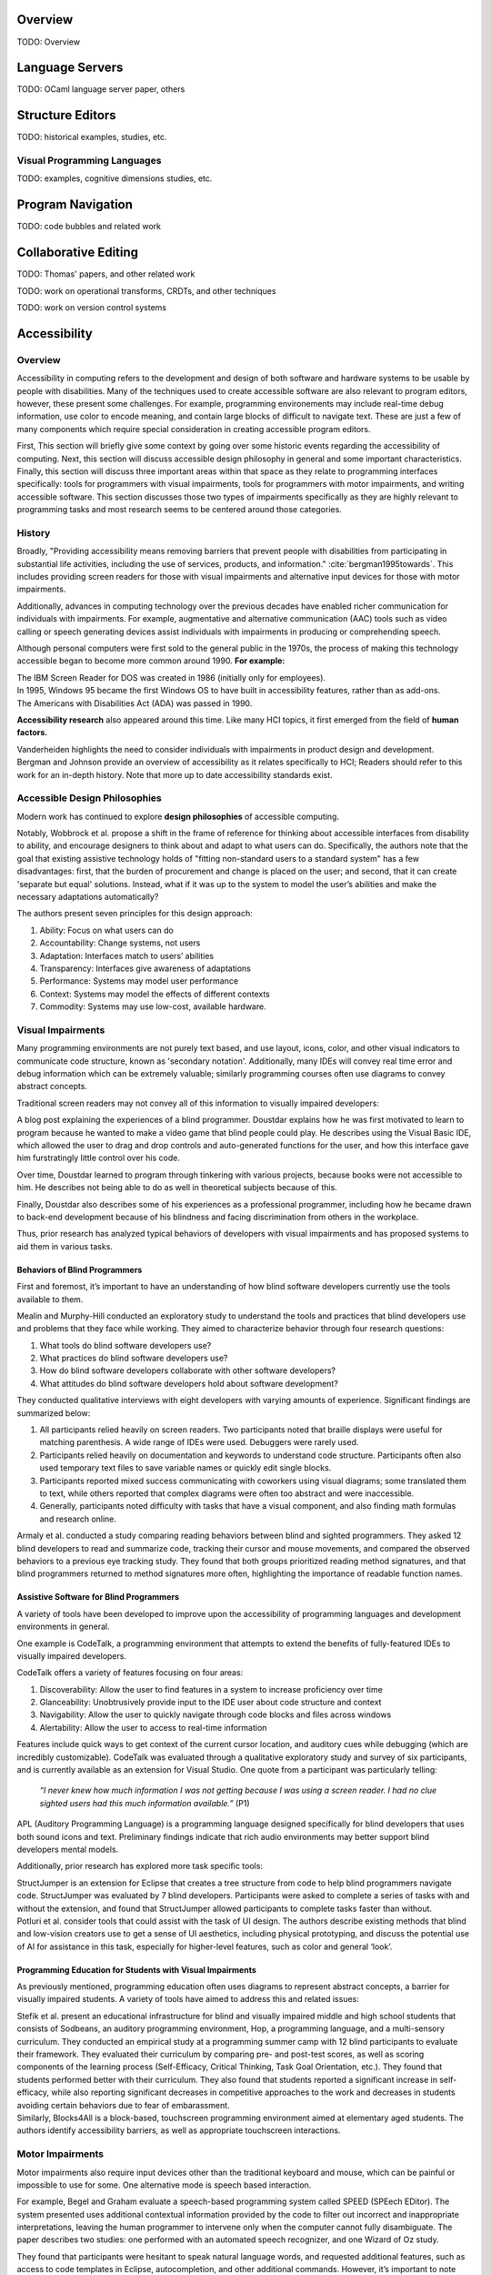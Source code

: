 .. :Authors: - Cyrus Omar

.. title:: Program Editors

Overview
========

TODO: Overview

Language Servers
================

TODO: OCaml language server paper, others

Structure Editors
=================

TODO: historical examples, studies, etc.

Visual Programming Languages
----------------------------

TODO: examples, cognitive dimensions studies, etc.

Program Navigation
==================

TODO: code bubbles and related work

Collaborative Editing
=====================

TODO: Thomas' papers, and other related work

TODO: work on operational transforms, CRDTs, and other techniques

TODO: work on version control systems

Accessibility
=============

Overview
----------------------------

Accessibility in computing refers to the development and design of both software and hardware systems to be usable by people with disabilities. Many of the techniques used to create accessible software are also relevant to program editors, however, these present some challenges. For example, programming environements may include real-time debug information, use color to encode meaning, and contain large blocks of difficult to navigate text. These are just a few of many components which require special consideration in creating accessible program editors.

First, This section will briefly give some context by going over some historic events regarding the accessibility of computing. Next, this section will discuss accessible design philosophy in general and some important characteristics. Finally, this section will discuss three important areas within that space as they relate to programming interfaces specifically: tools for programmers with visual impairments, tools for programmers with motor impairments, and writing accessible software. This section discusses those two types of impairments specifically as they are highly relevant to programming tasks and most research seems to be centered around those categories.

History
----------------------------

Broadly, "Providing accessibility means removing barriers that prevent people with disabilities from participating in substantial life activities, including the use of services, products, and information." :cite:`bergman1995towards`. This includes providing screen readers for those with visual impairments and alternative input devices for those with motor impairments. 

Additionally, advances in computing technology over the previous decades have enabled richer communication for individuals with impairments. For example, augmentative and alternative communication (AAC) tools such as video calling or speech generating devices assist individuals with impairments in producing or comprehending speech.

Although personal computers were first sold to the general public in the 1970s, the process of making this technology accessible began to become more common around 1990. **For example:**

.. container:: bib-item

  .. bibliography:: program-editors2.bib
    :filter: key == 'cooke'

  The IBM Screen Reader for DOS was created in 1986 (initially only for employees).

.. container:: bib-item

  .. bibliography:: program-editors.bib
    :filter: key == 'history'

  In 1995, Windows 95 became the first Windows OS to have built in accessibility features, rather than as add-ons. 

.. container:: bib-item

  .. bibliography:: program-editors.bib
    :filter: key == 'ada'

  The Americans with Disabilities Act (ADA) was passed in 1990.

**Accessibility research** also appeared around this time. Like many HCI topics, it first emerged from the field of **human factors.** 

.. container:: bib-item

  .. bibliography:: program-editors.bib
    :filter: key == 'vanderheiden1990thirty'

  Vanderheiden highlights the need to consider individuals with impairments in product design and development. 

.. container:: bib-item

  .. bibliography:: program-editors.bib
    :filter: key == 'bergman1995towards'

  Bergman and Johnson provide an overview of accessibility as it relates specifically to HCI; Readers should refer to this work for an in-depth history. Note that more up to date accessibility standards exist.

Accessible Design Philosophies
---------------------------------

Modern work has continued to explore **design philosophies** of accessible computing.

.. container:: bib-item

  .. bibliography:: program-editors.bib
    :filter: key == 'wobbrock2011ability'

  Notably, Wobbrock et al. propose a shift in the frame of reference for thinking about accessible interfaces from disability to ability, and encourage designers to think about and adapt to what users can do. Specifically, the authors note that the goal that existing assistive technology holds of "fitting non-standard users to a standard system" has a few disadvantages: first, that the burden of procurement and change is placed on the user; and second, that it can create 'separate but equal' solutions. Instead, what if it was up to the system to model the user’s abilities and make the necessary adaptations automatically?

  The authors present seven principles for this design approach: 
  
  1. Ability: Focus on what users can do
  2. Accountability: Change systems, not users
  3. Adaptation: Interfaces match to users’ abilities
  4. Transparency: Interfaces give awareness of adaptations
  5. Performance: Systems may model user performance
  6. Context: Systems may model the effects of different contexts
  7. Commodity: Systems may use low-cost, available hardware.
 
Visual Impairments
----------------------------
Many programming environments are not purely text based, and use layout, icons, color, and other visual indicators to communicate code structure, known as 'secondary notation'. Additionally, many IDEs will convey real time error and debug information which can be extremely valuable; similarly programming courses often use diagrams to convey abstract concepts.

Traditional screen readers may not convey all of this information to visually impaired developers:

.. container:: bib-item

  .. bibliography:: program-editors.bib
    :filter: key == 'doustdar_2016'

  A blog post explaining the experiences of a blind programmer. Doustdar explains how he was first motivated to learn to program because he wanted to make a video game that blind people could play. He describes using the Visual Basic IDE, which allowed the user to drag and drop controls and auto-generated functions for the user, and how this interface gave him furstratingly little control over his code.

  Over time, Doustdar learned to program through tinkering with various projects, because books were not accessible to him. He describes not being able to do as well in theoretical subjects because of this.

  Finally, Doustdar also describes some of his experiences as a professional programmer, including how he became drawn to back-end development because of his blindness and facing discrimination from others in the workplace.

Thus, prior research has analyzed typical behaviors of developers with visual impairments and has proposed systems to aid them in various tasks.
 
Behaviors of Blind Programmers
~~~~~~~~~~~~~~~~~~~~~~~~~~~~~~~~~~
First and foremost, it’s important to have an understanding of how blind software developers currently use the tools available to them.

.. container:: bib-item

  .. bibliography:: program-editors.bib
    :filter: key == 'mealin2012exploratory'

  Mealin and Murphy-Hill conducted an exploratory study to understand the tools and practices that blind developers use and problems that they face while working. They aimed to characterize behavior through four research questions:

  1. What tools do blind software developers use?
  2. What practices do blind software developers use?
  3. How do blind software developers collaborate with other software developers?
  4. What attitudes do blind software developers hold about software development?
  
  They conducted qualitative interviews with eight developers with varying amounts of experience. Significant findings are summarized below:

  1. All participants relied heavily on screen readers. Two participants noted that braille displays were useful for matching parenthesis. A wide range of IDEs were used. Debuggers were rarely used.
  2. Participants relied heavily on documentation and keywords to understand code structure. Participants often also used temporary text files to save variable names or quickly edit single blocks.
  3. Participants reported mixed success communicating with coworkers using visual diagrams; some translated them to text, while others reported that complex diagrams were often too abstract and were inaccessible.
  4. Generally, participants noted difficulty with tasks that have a visual component, and also finding math formulas and research online.

.. container:: bib-item

  .. bibliography:: program-editors.bib
    :filter: key == 'armaly2017comparison'

  Armaly et al. conducted a study comparing reading behaviors between blind and sighted programmers. They asked 12 blind developers to read and summarize code, tracking their cursor and mouse movements, and compared the observed behaviors to a previous eye tracking study. They found that both groups prioritized reading method signatures, and that blind programmers returned to method signatures more often, highlighting the importance of readable function names.

Assistive Software for Blind Programmers
~~~~~~~~~~~~~~~~~~~~~~~~~~~~~~~~~~~~~~~~~~~~
A variety of tools have been developed to improve upon the accessibility of programming languages and development environments in general. 

One example is CodeTalk, a programming environment that attempts to extend the benefits of fully-featured IDEs to visually impaired developers.

.. container:: bib-item

  .. bibliography:: program-editors2.bib
    :filter: key == 'codetalk'

  CodeTalk offers a variety of features focusing on four areas: 
  
  1. Discoverability: Allow the user to find features in a system to increase proficiency over time
  2. Glanceability: Unobtrusively provide input to the IDE user about code structure and context
  3. Navigability: Allow the user to quickly navigate through code blocks and files across windows
  4. Alertability: Allow the user to access to real-time information

  Features include quick ways to get context of the current cursor location, and auditory cues while debugging (which are incredibly customizable). CodeTalk was evaluated through a qualitative exploratory study and survey of six participants, and is currently available as an extension for Visual Studio. One quote from a participant was particularly telling:

    *“I never knew how much information I was not getting because I was using a screen reader. I had no clue sighted users had this much information available.”* (P1)

.. container:: bib-item

  .. bibliography:: program-editors2.bib
    :filter: key == 'sanchez2005blind'

  APL (Auditory Programming Language) is a programming language designed specifically for blind developers that uses both sound icons and text. Preliminary findings indicate that rich audio environments may better support blind developers mental models.
 
Additionally, prior research has explored more task specific tools:

.. container:: bib-item

  .. bibliography:: program-editors2.bib
    :filter: key == 'baker2015structjumper'

  StructJumper is an extension for Eclipse that creates a tree structure from code to help blind programmers navigate code. StructJumper was evaluated by 7 blind developers. Participants were asked to complete a series of tasks with and without the extension, and found that StructJumper allowed participants to complete tasks faster than without.

.. container:: bib-item

  .. bibliography:: program-editors2.bib
    :filter: key == 'potluri2019ai'

  Potluri et al. consider tools that could assist with the task of UI design. The authors describe existing methods that blind and low-vision creators use to get a sense of UI aesthetics, including physical prototyping, and discuss the potential use of AI for assistance in this task, especially for higher-level features, such as color and general ‘look’.
 
Programming Education for Students with Visual Impairments
~~~~~~~~~~~~~~~~~~~~~~~~~~~~~~~~~~~~~~~~~~~~~~~~~~~~~~~~~~~~~~

As previously mentioned, programming education often uses diagrams to represent abstract concepts, a barrier for visually impaired students. A variety of tools have aimed to address this and related issues:

.. container:: bib-item

  .. bibliography:: program-editors2.bib
    :filter: key == 'stefik2011design'

  Stefik et al. present an educational infrastructure for blind and visually impaired middle and high school students that consists of Sodbeans, an auditory programming environment, Hop, a programming language, and a multi-sensory curriculum. They conducted an empirical study at a programming summer camp with 12 blind participants to evaluate their framework. They evaluated their curriculum by comparing pre- and post-test scores, as well as scoring components of the learning process (Self-Efficacy, Critical Thinking, Task Goal Orientation, etc.). They found that students performed better with their curriculum. They also found that students reported a significant increase in self-efficacy, while also reporting significant decreases in competitive approaches to the work and decreases in students avoiding certain behaviors due to fear of embarassment.

.. container:: bib-item

  .. bibliography:: program-editors2.bib
    :filter: key == 'milne2018blocks4all'

  Similarly, Blocks4All is a block-based, touchscreen programming environment aimed at elementary aged students. The authors identify accessibility barriers, as well as appropriate touchscreen interactions.

Motor Impairments
----------------------------
Motor impairments also require input devices other than the traditional keyboard and mouse, which can be painful or impossible to use for some. One alternative mode is speech based interaction.

.. container:: bib-item

  .. bibliography:: program-editors2.bib
    :filter: key == 'begel2006assessment'

  For example, Begel and Graham evaluate a speech-based programming system called SPEED (SPEech EDitor). The system presented uses additional contextual information provided by the code to filter out incorrect and inappropriate interpretations, leaving the human programmer to intervene only when the computer cannot fully disambiguate. The paper describes two studies: one performed with an automated speech recognizer, and one Wizard of Oz study.

  They found that participants were hesitant to speak natural language words, and requested additional features, such as access to code templates in Eclipse, autocompletion, and other additional commands. However, it’s important to note that they evaluated this system with programmers who did not have motor disabilities, but by virtue of their careers, were at risk for repetitive strain injuries. Overall though, the evaluation and issues uncovered with this system point to an extremely high need for customizability and higher efficiency in code speaking systems.

.. container:: bib-item

  .. bibliography:: program-editors2.bib
    :filter: key == 'saphra_2019'

  Naomi Saphra describes in a blog post the challenges faced by a developer who lost the use of her hands. She uses Talon, a highly customizable speech recognition system to program. For example, she has custom speech commands for open parenthesis, close parenthesis, and pairs of parenthesis. Additionally, she describes her "most precious script": an indexed clipboard where she can quickly copy snippets and assign them spoken command names for fast access later. Clearly, Talon is a powerful system. 
  
  However, despite the improvements, speech recognition systems are limited in a variety of ways:

    *“Speech recognition technology is not perfect, and the error rate is even higher if you have an unusual accent. Furthermore, it may force you to take time off from programming every time you develop a cold or sore throat. I live in fear of even minor colds.”*
 
Writing Accessible Software
-----------------------------
Despite decades of accessibility research, a large proportion of software systems, websites, and mobile apps are not accessible to those that rely on screen readers or other accessibility technologies. Those who create such systems may justify this choice in a variety of ways, for example, they may not know how, they may consider it 'too expensive', or they may delay adding accessibility features but say they will be added later.

Yet, there are many clear obligations and benefits to creating accessible software, for example, features may be useful in a wide range of cases, such as temporary or situational disabilities; there is an economic benefit created by boosting productivity; and finally, there are legal and moral imperatives. Prior work has tried to address this issue in a variety of ways.

.. container:: bib-item

  .. bibliography:: program-editors3.bib
    :filter: key == 'ludi2007introducing'

  One method for improving software accessibility may be to educate people about the importance sooner. This paper presents a study in which people with disabilities gave feedback on projects in an undergraduate course. Overall, this did provide some benefit to correcting student’s misconceptions and introduce more nuance into how they thought about users, instead of simply listing one category of ‘disabled users’ in their design process. Generally, the approach does not scale well.

.. container:: bib-item

  .. bibliography:: program-editors3.bib
    :filter: key == 'choo2019examining'

  Another potential barrier is that non-disabled users may not know how a disabled user would experience their software. This paper explores using virtual reality (VR) to simulate vision impairments for accessibility testing.

.. container:: hidden

  :cite:`mealin2012exploratory`
  :cite:`armaly2017comparison`
  :cite:`doustdar_2016`
  :cite:`wobbrock2011ability`
  :cite:`bergman1995towards`
  :cite:`vanderheiden1990thirty`
  :cite:`ada`
  :cite:`history`
  :cite:`cooke`
  :cite:`sanchez2005blind`
  :cite:`codetalk`
  :cite:`baker2015structjumper`
  :cite:`potluri2019ai`
  :cite:`stefik2011design`
  :cite:`milne2018blocks4all`
  :cite:`saphra_2019`
  :cite:`begel2006assessment`
  :cite:`ludi2007introducing`
  :cite:`moreno2010toward`
  :cite:`gonzalez2005platform`
  :cite:`choo2019examining`